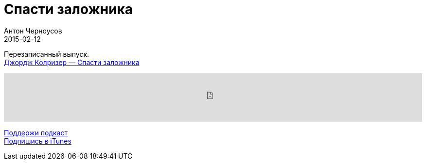 = Спасти заложника
Антон Черноусов
2015-02-12
:jbake-type: post
:jbake-status: published
:jbake-tags: Подкаст, Переговоры
:jbake-summary:  Практическая и проработанная книга про переговоры.

Перезаписанный выпуск. +
http://bit.ly/TastyBooks09[Джордж Колризер — Спасти заложника]

++++
<iframe src='https://www.podbean.com/media/player/3j9as-5a4ebe?from=yiiadmin' data-link='https://www.podbean.com/media/player/3j9as-5a4ebe?from=yiiadmin' height='100' width='100%' frameborder='0' scrolling='no' data-name='pb-iframe-player' ></iframe>
++++

http://bit.ly/TAOPpatron[Поддержи подкаст] +
http://bit.ly/tastybooks[Подпишись в iTunes]


